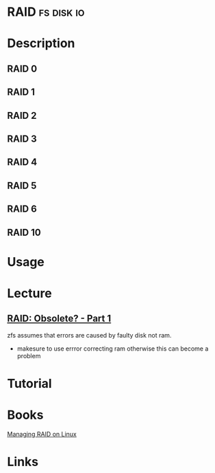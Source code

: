 #+TAGS: fs disk io


* RAID								 :fs:disk:io:
* Description
** RAID 0
** RAID 1
** RAID 2
** RAID 3
** RAID 4
** RAID 5
** RAID 6
** RAID 10
* Usage
* Lecture
** [[https://www.youtube.com/watch?v=yAuEgepZG_8][RAID: Obsolete? - Part 1]]
zfs assumes that errors are caused by faulty disk not ram.
  - makesure to use errror correcting ram otherwise this can become a problem
* Tutorial
* Books
[[file://home/crito/Documents/Linux/Managing_RAID_on_Linux.pdf][Managing RAID on Linux]]
* Links

